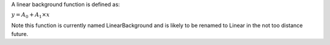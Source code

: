 .. algorithm:: LinearBackground

.. summary:: LinearBackground

.. aliases:: LinearBackground

.. usage:: LinearBackground

.. properties:: LinearBackground

A linear background function is defined as:

:math:`y = A_0 + A_1 \times x`

Note this function is currently named LinearBackground and is likely to
be renamed to Linear in the not too distance future.

.. categories:: LinearBackground